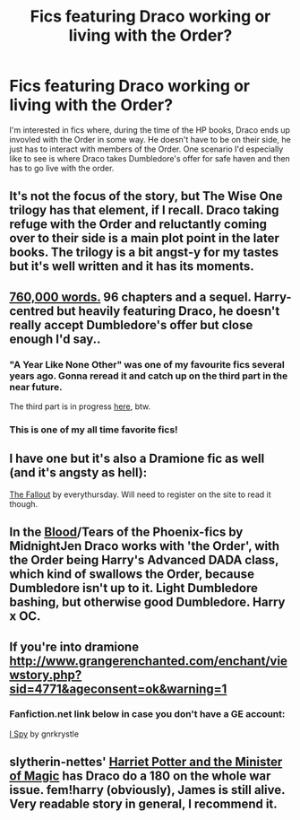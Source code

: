 #+TITLE: Fics featuring Draco working or living with the Order?

* Fics featuring Draco working or living with the Order?
:PROPERTIES:
:Author: Langlie
:Score: 9
:DateUnix: 1414689899.0
:DateShort: 2014-Oct-30
:FlairText: Request
:END:
I'm interested in fics where, during the time of the HP books, Draco ends up invovled with the Order in some way. He doesn't have to be on their side, he just has to interact with members of the Order. One scenario I'd especially like to see is where Draco takes Dumbledore's offer for safe haven and then has to go live with the order.


** It's not the focus of the story, but The Wise One trilogy has that element, if I recall. Draco taking refuge with the Order and reluctantly coming over to their side is a main plot point in the later books. The trilogy is a bit angst-y for my tastes but it's well written and it has its moments.
:PROPERTIES:
:Author: Lane_Anasazi
:Score: 3
:DateUnix: 1414694952.0
:DateShort: 2014-Oct-30
:END:


** [[http://archiveofourown.org/works/742072/chapters/1382061][760,000 words.]] 96 chapters and a sequel. Harry-centred but heavily featuring Draco, he doesn't really accept Dumbledore's offer but close enough I'd say..
:PROPERTIES:
:Author: utxiw
:Score: 3
:DateUnix: 1414724010.0
:DateShort: 2014-Oct-31
:END:

*** "A Year Like None Other" was one of my favourite fics several years ago. Gonna reread it and catch up on the third part in the near future.

The third part is in progress [[http://archive.skyehawke.com/story.php?no=17466][here]], btw.
:PROPERTIES:
:Author: dinara_n
:Score: 2
:DateUnix: 1414778253.0
:DateShort: 2014-Oct-31
:END:


*** This is one of my all time favorite fics!
:PROPERTIES:
:Author: Langlie
:Score: 1
:DateUnix: 1414782958.0
:DateShort: 2014-Oct-31
:END:


** I have one but it's also a Dramione fic as well (and it's angsty as hell):

[[https://www.fanfiction.net/s/6725154/1/I-Spy][The Fallout]] by everythursday. Will need to register on the site to read it though.
:PROPERTIES:
:Author: Dimplz
:Score: 3
:DateUnix: 1414726525.0
:DateShort: 2014-Oct-31
:END:


** In the [[https://www.google.nl/url?sa=t&rct=j&q=&esrc=s&source=web&cd=1&cad=rja&uact=8&ved=0CCMQFjAA&url=https%3A%2F%2Fwww.fanfiction.net%2Fs%2F4776013%2F1%2FBlood-of-the-Phoenix&ei=G4dSVP_3GInaPZe5gbAO&usg=AFQjCNHkauOe4QQdWgjdFkIHqjMXWEhvlw&bvm=bv.78597519,d.ZWU][Blood]]/Tears of the Phoenix-fics by MidnightJen Draco works with 'the Order', with the Order being Harry's Advanced DADA class, which kind of swallows the Order, because Dumbledore isn't up to it. Light Dumbledore bashing, but otherwise good Dumbledore. Harry x OC.
:PROPERTIES:
:Author: the_long_way_round25
:Score: 2
:DateUnix: 1414694722.0
:DateShort: 2014-Oct-30
:END:


** If you're into dramione [[http://www.grangerenchanted.com/enchant/viewstory.php?sid=4771&ageconsent=ok&warning=1]]
:PROPERTIES:
:Score: 2
:DateUnix: 1414711089.0
:DateShort: 2014-Oct-31
:END:

*** Fanfiction.net link below in case you don't have a GE account:

[[https://www.fanfiction.net/s/6725154/1/I-Spy][I Spy]] by gnrkrystle
:PROPERTIES:
:Author: Dimplz
:Score: 2
:DateUnix: 1414726180.0
:DateShort: 2014-Oct-31
:END:


** slytherin-nettes' [[https://www.fanfiction.net/s/8519173/1/Harriet-Potter-and-the-Minister-of-Magic][Harriet Potter and the Minister of Magic]] has Draco do a 180 on the whole war issue. fem!harry (obviously), James is still alive. Very readable story in general, I recommend it.
:PROPERTIES:
:Score: 1
:DateUnix: 1414720106.0
:DateShort: 2014-Oct-31
:END:

